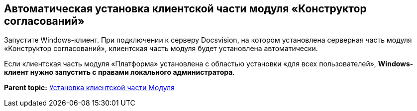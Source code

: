 [[ariaid-title1]]
== Автоматическая установка клиентской части модуля «Конструктор согласований»

Запустите Windows-клиент. При подключении к серверу Docsvision, на котором установлена серверная часть модуля «Конструктор согласований», клиентская часть модуля будет установлена автоматически.

Если клиентская часть модуля «Платформа» установлена с областью установки «для всех пользователей», *Windows-клиент нужно запустить с правами локального администратора*.

*Parent topic:* xref:../pages/Install_client.adoc[Установка клиентской части Модуля]
